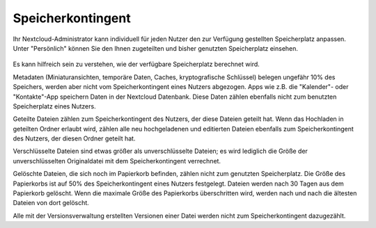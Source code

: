 ==================
Speicherkontingent
==================

Ihr Nextcloud-Administrator kann individuell für jeden Nutzer den zur Verfügung
gestellten Speicherplatz anpassen. Unter "Persönlich" können Sie den Ihnen
zugeteilten und bisher genutzten Speicherplatz einsehen.

.. figure:: ../images/quota1.png

Es kann hilfreich sein zu verstehen, wie der verfügbare Speicherplatz berechnet wird.

Metadaten (Miniaturansichten, temporäre Daten, Caches, kryptografische Schlüssel)
belegen ungefähr 10% des Speichers, werden aber nicht vom Speicherkontingent eines
Nutzers abgezogen. Apps wie z.B. die "Kalender"- oder "Kontakte"-App speichern Daten
in der Nextcloud Datenbank. Diese Daten zählen ebenfalls nicht zum benutzten
Speicherplatz eines Nutzers.

Geteilte Dateien zählen zum Speicherkontingent des Nutzers, der diese Dateien geteilt
hat. Wenn das Hochladen in geteilten Ordner erlaubt wird, zählen alle neu
hochgeladenen und editierten Dateien ebenfalls zum Speicherkontingent des Nutzers,
der diesen Ordner geteilt hat.

Verschlüsselte Dateien sind etwas größer als unverschlüsselte Dateien; es wird
lediglich die Größe der unverschlüsselten Originaldatei mit dem Speicherkontingent
verrechnet.

Gelöschte Dateien, die sich noch im Papierkorb befinden, zählen nicht zum genutzten
Speicherplatz. Die Größe des Papierkorbs ist auf 50% des Speicherkontingent eines
Nutzers festgelegt. Dateien werden nach 30 Tagen aus dem Papierkorb gelöscht.
Wenn die maximale Größe des Papierkorbs überschritten wird, werden nach und nach
die ältesten Dateien von dort gelöscht.

Alle mit der Versionsverwaltung erstellten Versionen einer Datei werden nicht
zum Speicherkontingent dazugezählt.
